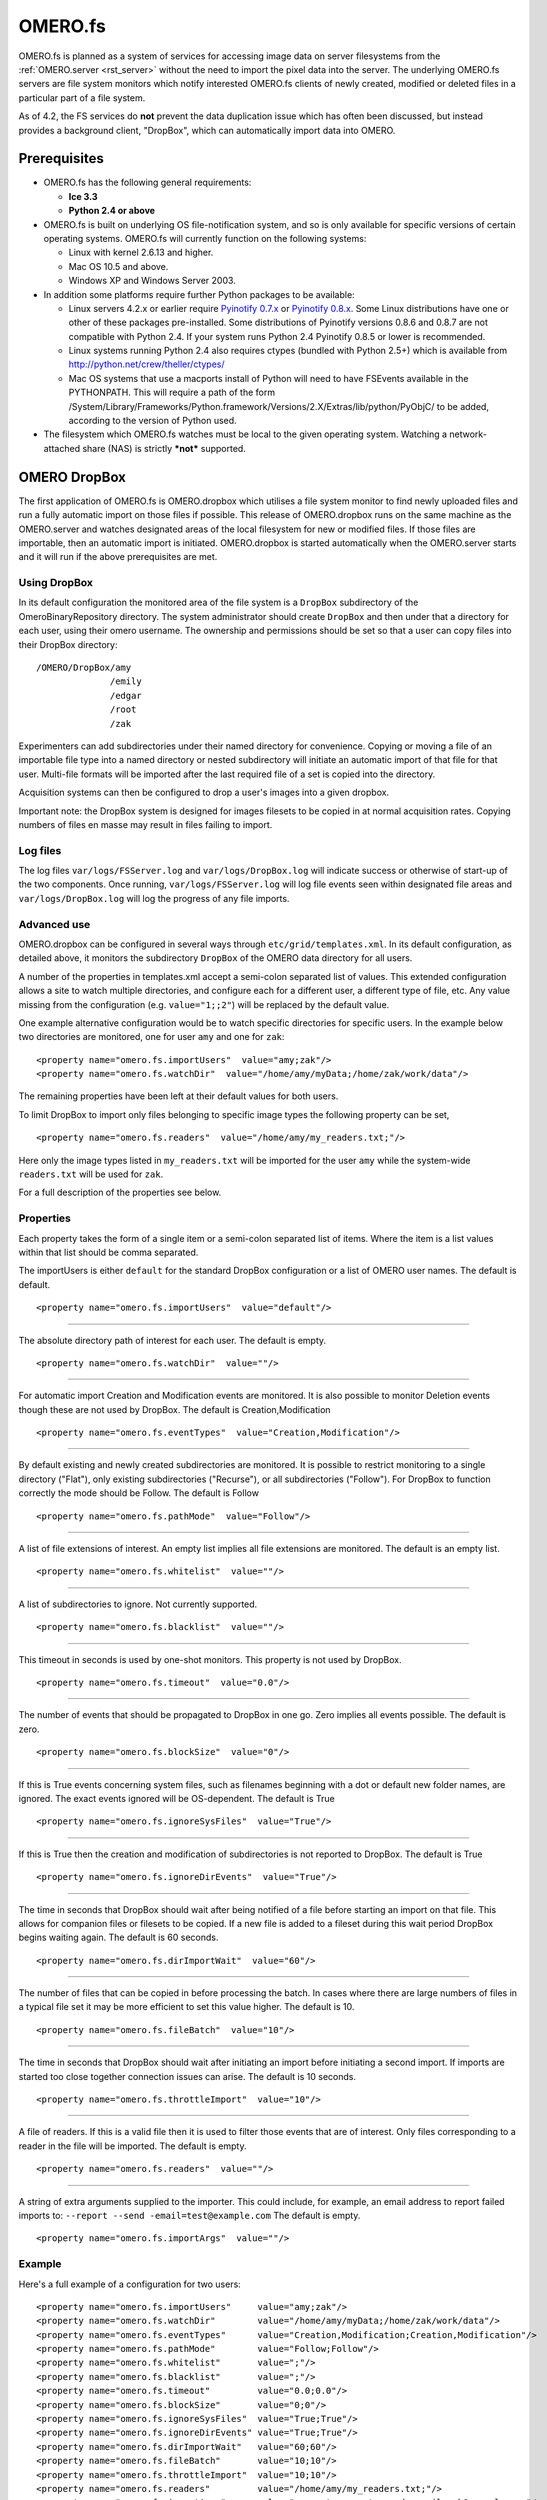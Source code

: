 .. _rst_fs:

OMERO.fs
========

OMERO.fs is planned as a system of services for accessing image data on
server filesystems from the :ref:`OMERO.server <rst_server>` without the need to
import the pixel data into the server. The underlying OMERO.fs servers
are file system monitors which notify interested OMERO.fs clients of
newly created, modified or deleted files in a particular part of a file
system.

As of 4.2, the FS services do **not** prevent the data duplication issue
which has often been discussed, but instead provides a background
client, "DropBox", which can automatically import data into OMERO.

Prerequisites
-------------

-  OMERO.fs has the following general requirements:

   -  **Ice 3.3**
   -  **Python 2.4 or above**

-  OMERO.fs is built on underlying OS file-notification system, and so
   is only available for specific versions of certain operating systems.
   OMERO.fs will currently function on the following systems:

   -  Linux with kernel 2.6.13 and higher.
   -  Mac OS 10.5 and above.
   -  Windows XP and Windows Server 2003.

-  In addition some platforms require further Python packages to be
   available:

   -  Linux servers 4.2.x or earlier require `Pyinotify
      0.7.x <http://pyinotify.sourceforge.net/>`_ or `Pyinotify
      0.8.x <http://trac.dbzteam.org/pyinotify/>`_. Some Linux
      distributions have one or other of these packages pre-installed.
      Some distributions of Pyinotify versions 0.8.6 and 0.8.7 are not
      compatible with Python 2.4. If your system runs Python 2.4
      Pyinotify 0.8.5 or lower is recommended.
   -  Linux systems running Python 2.4 also requires ctypes (bundled
      with Python 2.5+) which is available from
      `http://python.net/crew/theller/ctypes/ <http://python.net/crew/theller/ctypes/>`_
   -  Mac OS systems that use a macports install of Python will need to
      have FSEvents available in the PYTHONPATH. This will require a
      path of the form
      /System/Library/Frameworks/Python.framework/Versions/2.X/Extras/lib/python/PyObjC/
      to be added, according to the version of Python used.

-  The filesystem which OMERO.fs watches must be local to the given
   operating system. Watching a network-attached share (NAS) is strictly
   ***not*** supported.

.. _dropbox:

OMERO DropBox
-------------

The first application of OMERO.fs is OMERO.dropbox which utilises a file
system monitor to find newly uploaded files and run a fully automatic
import on those files if possible. This release of OMERO.dropbox runs on
the same machine as the OMERO.server and watches designated areas of the
local filesystem for new or modified files. If those files are
importable, then an automatic import is initiated. OMERO.dropbox is
started automatically when the OMERO.server starts and it will run if
the above prerequisites are met.

Using DropBox
~~~~~~~~~~~~~

In its default configuration the monitored area of the file system is a
``DropBox`` subdirectory of the OmeroBinaryRepository directory. The
system administrator should create ``DropBox`` and then under that a
directory for each user, using their omero username. The ownership and
permissions should be set so that a user can copy files into their
DropBox directory:

::

    /OMERO/DropBox/amy
                  /emily
                  /edgar
                  /root
                  /zak

Experimenters can add subdirectories under their named directory for
convenience. Copying or moving a file of an importable file type into a
named directory or nested subdirectory will initiate an automatic import
of that file for that user. Multi-file formats will be imported after
the last required file of a set is copied into the directory.

Acquisition systems can then be configured to drop a user's images into
a given dropbox.

Important note: the DropBox system is designed for images filesets to be
copied in at normal acquisition rates. Copying numbers of files en masse
may result in files failing to import.

Log files
~~~~~~~~~

The log files ``var/logs/FSServer.log`` and ``var/logs/DropBox.log``
will indicate success or otherwise of start-up of the two components.
Once running, ``var/logs/FSServer.log`` will log file events seen within
designated file areas and ``var/logs/DropBox.log`` will log the progress
of any file imports.

Advanced use
~~~~~~~~~~~~

OMERO.dropbox can be configured in several ways through
``etc/grid/templates.xml``. In its default configuration, as detailed
above, it monitors the subdirectory ``DropBox`` of the OMERO data
directory for all users.

A number of the properties in templates.xml accept a semi-colon
separated list of values. This extended configuration allows a site to
watch multiple directories, and configure each for a different user, a
different type of file, etc. Any value missing from the configuration
(e.g. ``value="1;;2"``) will be replaced by the default value.

One example alternative configuration would be to watch specific
directories for specific users. In the example below two directories are
monitored, one for user ``amy`` and one for ``zak``:

::

        <property name="omero.fs.importUsers"  value="amy;zak"/>
        <property name="omero.fs.watchDir"  value="/home/amy/myData;/home/zak/work/data"/>

The remaining properties have been left at their default values for both
users.

To limit DropBox to import only files belonging to specific image types
the following property can be set,

::

        <property name="omero.fs.readers"  value="/home/amy/my_readers.txt;"/>

Here only the image types listed in ``my_readers.txt`` will be imported
for the user ``amy`` while the system-wide ``readers.txt`` will be used
for ``zak``.

For a full description of the properties see below.

Properties
~~~~~~~~~~

Each property takes the form of a single item or a semi-colon separated
list of items. Where the item is a list values within that list should
be comma separated.

The importUsers is either ``default`` for the standard DropBox
configuration or a list of OMERO user names. The default is default.

::

        <property name="omero.fs.importUsers"  value="default"/>

--------------

The absolute directory path of interest for each user. The default is
empty.

::

        <property name="omero.fs.watchDir"  value=""/>

--------------

For automatic import Creation and Modification events are monitored. It
is also possible to monitor Deletion events though these are not used by
DropBox. The default is Creation,Modification

::

        <property name="omero.fs.eventTypes"  value="Creation,Modification"/>

--------------

By default existing and newly created subdirectories are monitored. It
is possible to restrict monitoring to a single directory ("Flat"), only
existing subdirectories ("Recurse"), or all subdirectories ("Follow").
For DropBox to function correctly the mode should be Follow. The default
is Follow

::

        <property name="omero.fs.pathMode"  value="Follow"/>

--------------

A list of file extensions of interest. An empty list implies all file
extensions are monitored. The default is an empty list.

::

        <property name="omero.fs.whitelist"  value=""/>

--------------

A list of subdirectories to ignore. Not currently supported.

::

        <property name="omero.fs.blacklist"  value=""/>

--------------

This timeout in seconds is used by one-shot monitors. This property is
not used by DropBox.

::

        <property name="omero.fs.timeout"  value="0.0"/>

--------------

The number of events that should be propagated to DropBox in one go.
Zero implies all events possible. The default is zero.

::

        <property name="omero.fs.blockSize"  value="0"/>

--------------

If this is True events concerning system files, such as filenames
beginning with a dot or default new folder names, are ignored. The exact
events ignored will be OS-dependent. The default is True

::

        <property name="omero.fs.ignoreSysFiles"  value="True"/>

--------------

If this is True then the creation and modification of subdirectories is
not reported to DropBox. The default is True

::

        <property name="omero.fs.ignoreDirEvents"  value="True"/>

--------------

The time in seconds that DropBox should wait after being notified of a
file before starting an import on that file. This allows for companion
files or filesets to be copied. If a new file is added to a fileset
during this wait period DropBox begins waiting again. The default is 60
seconds.

::

        <property name="omero.fs.dirImportWait"  value="60"/>

--------------

The number of files that can be copied in before processing the batch.
In cases where there are large numbers of files in a typical file set it
may be more efficient to set this value higher. The default is 10.

::

        <property name="omero.fs.fileBatch"  value="10"/>

--------------

The time in seconds that DropBox should wait after initiating an import
before initiating a second import. If imports are started too close
together connection issues can arise. The default is 10 seconds.

::

        <property name="omero.fs.throttleImport"  value="10"/>

--------------

A file of readers. If this is a valid file then it is used to filter
those events that are of interest. Only files corresponding to a reader
in the file will be imported. The default is empty.

::

        <property name="omero.fs.readers"  value=""/>

--------------

A string of extra arguments supplied to the importer. This could
include, for example, an email address to report failed imports to:
``--report --send -email=test@example.com`` The default is empty.

::

        <property name="omero.fs.importArgs"  value=""/>

Example
~~~~~~~

Here's a full example of a configuration for two users:

::

        <property name="omero.fs.importUsers"     value="amy;zak"/>
        <property name="omero.fs.watchDir"        value="/home/amy/myData;/home/zak/work/data"/>
        <property name="omero.fs.eventTypes"      value="Creation,Modification;Creation,Modification"/>
        <property name="omero.fs.pathMode"        value="Follow;Follow"/>
        <property name="omero.fs.whitelist"       value=";"/>
        <property name="omero.fs.blacklist"       value=";"/>
        <property name="omero.fs.timeout"         value="0.0;0.0"/>
        <property name="omero.fs.blockSize"       value="0;0"/>
        <property name="omero.fs.ignoreSysFiles"  value="True;True"/>
        <property name="omero.fs.ignoreDirEvents" value="True;True"/>
        <property name="omero.fs.dirImportWait"   value="60;60"/>
        <property name="omero.fs.fileBatch"       value="10;10"/>
        <property name="omero.fs.throttleImport"  value="10;10"/>
        <property name="omero.fs.readers"         value="/home/amy/my_readers.txt;"/>
        <property name="omero.fs.importArgs"      value="-report;-report -send -email=zak@example.com"/>